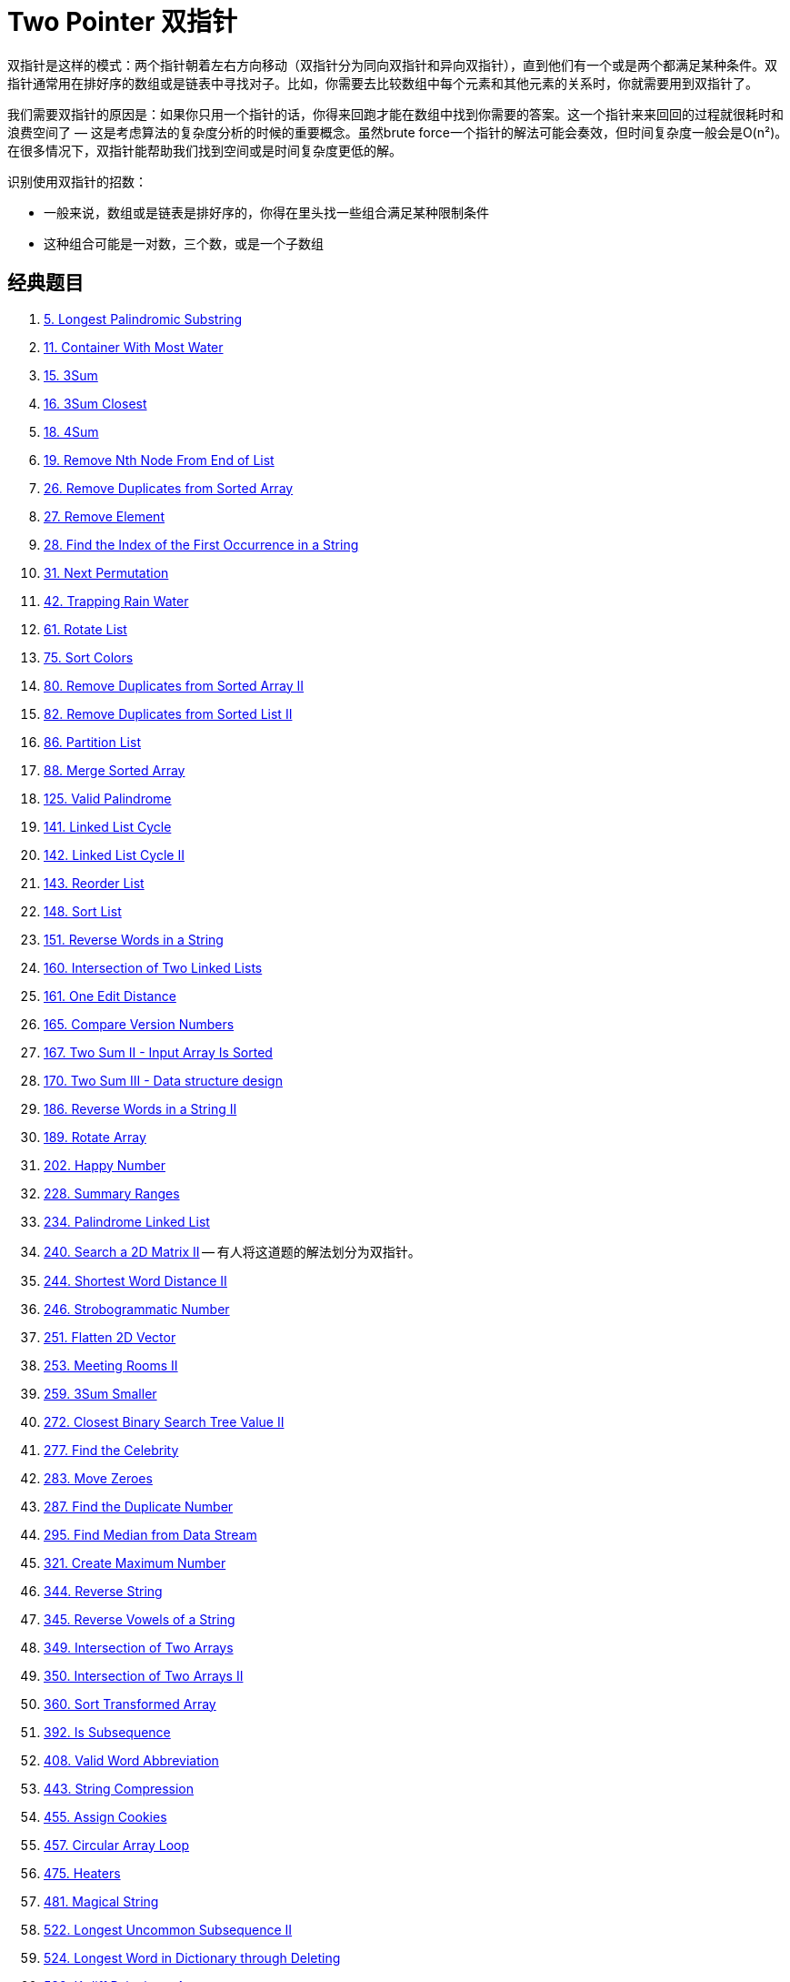 [#0000-06-two-pointer]
= Two Pointer 双指针

双指针是这样的模式：两个指针朝着左右方向移动（双指针分为同向双指针和异向双指针），直到他们有一个或是两个都满足某种条件。双指针通常用在排好序的数组或是链表中寻找对子。比如，你需要去比较数组中每个元素和其他元素的关系时，你就需要用到双指针了。

我们需要双指针的原因是：如果你只用一个指针的话，你得来回跑才能在数组中找到你需要的答案。这一个指针来来回回的过程就很耗时和浪费空间了 — 这是考虑算法的复杂度分析的时候的重要概念。虽然brute force一个指针的解法可能会奏效，但时间复杂度一般会是O(n²)。在很多情况下，双指针能帮助我们找到空间或是时间复杂度更低的解。

识别使用双指针的招数：

* 一般来说，数组或是链表是排好序的，你得在里头找一些组合满足某种限制条件
* 这种组合可能是一对数，三个数，或是一个子数组

== 经典题目

. xref:0005-longest-palindromic-substring.adoc[5. Longest Palindromic Substring]
. xref:0011-container-with-most-water.adoc[11. Container With Most Water]
. xref:0015-3sum.adoc[15. 3Sum]
. xref:0016-3sum-closest.adoc[16. 3Sum Closest]
. xref:0018-4sum.adoc[18. 4Sum]
. xref:0019-remove-nth-node-from-end-of-list.adoc[19. Remove Nth Node From End of List]
. xref:0026-remove-duplicates-from-sorted-array.adoc[26. Remove Duplicates from Sorted Array]
. xref:0027-remove-element.adoc[27. Remove Element]
. xref:0028-find-the-index-of-the-first-occurrence-in-a-string.adoc[28. Find the Index of the First Occurrence in a String]
. xref:0031-next-permutation.adoc[31. Next Permutation]
. xref:0042-trapping-rain-water.adoc[42. Trapping Rain Water]
. xref:0061-rotate-list.adoc[61. Rotate List]
. xref:0075-sort-colors.adoc[75. Sort Colors]
. xref:0080-remove-duplicates-from-sorted-array-ii.adoc[80. Remove Duplicates from Sorted Array II]
. xref:0082-remove-duplicates-from-sorted-list-ii.adoc[82. Remove Duplicates from Sorted List II]
. xref:0086-partition-list.adoc[86. Partition List]
. xref:0088-merge-sorted-array.adoc[88. Merge Sorted Array]
. xref:0125-valid-palindrome.adoc[125. Valid Palindrome]
. xref:0141-linked-list-cycle.adoc[141. Linked List Cycle]
. xref:0142-linked-list-cycle-ii.adoc[142. Linked List Cycle II]
. xref:0143-reorder-list.adoc[143. Reorder List]
. xref:0148-sort-list.adoc[148. Sort List]
. xref:0151-reverse-words-in-a-string.adoc[151. Reverse Words in a String]
. xref:0160-intersection-of-two-linked-lists.adoc[160. Intersection of Two Linked Lists]
. xref:0161-one-edit-distance.adoc[161. One Edit Distance]
. xref:0165-compare-version-numbers.adoc[165. Compare Version Numbers]
. xref:0167-two-sum-ii-input-array-is-sorted.adoc[167. Two Sum II - Input Array Is Sorted]
. xref:0170-two-sum-iii-data-structure-design.adoc[170. Two Sum III - Data structure design]
. xref:0186-reverse-words-in-a-string-ii.adoc[186. Reverse Words in a String II]
. xref:0189-rotate-array.adoc[189. Rotate Array]
. xref:0202-happy-number.adoc[202. Happy Number]
. xref:0228-summary-ranges.adoc[228. Summary Ranges]
. xref:0234-palindrome-linked-list.adoc[234. Palindrome Linked List]
. xref:0240-search-a-2d-matrix-ii.adoc[240. Search a 2D Matrix II] -- 有人将这道题的解法划分为双指针。
. xref:0244-shortest-word-distance-ii.adoc[244. Shortest Word Distance II]
. xref:0246-strobogrammatic-number.adoc[246. Strobogrammatic Number]
. xref:0251-flatten-2d-vector.adoc[251. Flatten 2D Vector]
. xref:0253-meeting-rooms-ii.adoc[253. Meeting Rooms II]
. xref:0259-3sum-smaller.adoc[259. 3Sum Smaller]
. xref:0272-closest-binary-search-tree-value-ii.adoc[272. Closest Binary Search Tree Value II]
. xref:0277-find-the-celebrity.adoc[277. Find the Celebrity]
. xref:0283-move-zeroes.adoc[283. Move Zeroes]
. xref:0287-find-the-duplicate-number.adoc[287. Find the Duplicate Number]
. xref:0295-find-median-from-data-stream.adoc[295. Find Median from Data Stream]
. xref:0321-create-maximum-number.adoc[321. Create Maximum Number]
. xref:0344-reverse-string.adoc[344. Reverse String]
. xref:0345-reverse-vowels-of-a-string.adoc[345. Reverse Vowels of a String]
. xref:0349-intersection-of-two-arrays.adoc[349. Intersection of Two Arrays]
. xref:0350-intersection-of-two-arrays-ii.adoc[350. Intersection of Two Arrays II]
. xref:0360-sort-transformed-array.adoc[360. Sort Transformed Array]
. xref:0392-is-subsequence.adoc[392. Is Subsequence]
. xref:0408-valid-word-abbreviation.adoc[408. Valid Word Abbreviation]
. xref:0443-string-compression.adoc[443. String Compression]
. xref:0455-assign-cookies.adoc[455. Assign Cookies]
. xref:0457-circular-array-loop.adoc[457. Circular Array Loop]
. xref:0475-heaters.adoc[475. Heaters]
. xref:0481-magical-string.adoc[481. Magical String]
. xref:0522-longest-uncommon-subsequence-ii.adoc[522. Longest Uncommon Subsequence II]
. xref:0524-longest-word-in-dictionary-through-deleting.adoc[524. Longest Word in Dictionary through Deleting]
. xref:0532-k-diff-pairs-in-an-array.adoc[532. K-diff Pairs in an Array]
. xref:0541-reverse-string-ii.adoc[541. Reverse String II]
. xref:0556-next-greater-element-iii.adoc[556. Next Greater Element III]
. xref:0557-reverse-words-in-a-string-iii.adoc[557. Reverse Words in a String III]
. xref:0567-permutation-in-string.adoc[567. Permutation in String]
. xref:0581-shortest-unsorted-continuous-subarray.adoc[581. Shortest Unsorted Continuous Subarray]
. xref:0611-valid-triangle-number.adoc[611. Valid Triangle Number]
. xref:0633-sum-of-square-numbers.adoc[633. Sum of Square Numbers]
. xref:0647-palindromic-substrings.adoc[647. Palindromic Substrings]
. xref:0653-two-sum-iv-input-is-a-bst.adoc[653. Two Sum IV - Input is a BST]
. xref:0658-find-k-closest-elements.adoc[658. Find K Closest Elements]
. xref:0680-valid-palindrome-ii.adoc[680. Valid Palindrome II]
. xref:0696-count-binary-substrings.adoc[696. Count Binary Substrings]
. xref:0719-find-k-th-smallest-pair-distance.adoc[719. Find K-th Smallest Pair Distance]
. xref:0723-candy-crush.adoc[723. Candy Crush]
. xref:0763-partition-labels.adoc[763. Partition Labels]
. xref:0777-swap-adjacent-in-lr-string.adoc[777. Swap Adjacent in LR String]
. xref:0786-k-th-smallest-prime-fraction.adoc[786. K-th Smallest Prime Fraction]
. xref:0795-number-of-subarrays-with-bounded-maximum.adoc[795. Number of Subarrays with Bounded Maximum]
. xref:0809-expressive-words.adoc[809. Expressive Words]
. xref:0821-shortest-distance-to-a-character.adoc[821. Shortest Distance to a Character]
. xref:0825-friends-of-appropriate-ages.adoc[825. Friends Of Appropriate Ages]
. xref:0826-most-profit-assigning-work.adoc[826. Most Profit Assigning Work]
. xref:0832-flipping-an-image.adoc[832. Flipping an Image]
. xref:0838-push-dominoes.adoc[838. Push Dominoes]
. xref:0844-backspace-string-compare.adoc[844. Backspace String Compare]
. xref:0845-longest-mountain-in-array.adoc[845. Longest Mountain in Array]
. xref:0870-advantage-shuffle.adoc[870. Advantage Shuffle]
. xref:0876-middle-of-the-linked-list.adoc[876. Middle of the Linked List]
. xref:0881-boats-to-save-people.adoc[881. Boats to Save People]
. xref:0905-sort-array-by-parity.adoc[905. Sort Array By Parity]
. xref:0917-reverse-only-letters.adoc[917. Reverse Only Letters]
. xref:0922-sort-array-by-parity-ii.adoc[922. Sort Array By Parity II]
. xref:0923-3sum-with-multiplicity.adoc[923. 3Sum With Multiplicity]
. xref:0925-long-pressed-name.adoc[925. Long Pressed Name]
. xref:0942-di-string-match.adoc[942. DI String Match]
. xref:0948-bag-of-tokens.adoc[948. Bag of Tokens]
. xref:0962-maximum-width-ramp.adoc[962. Maximum Width Ramp]
. xref:0969-pancake-sorting.adoc[969. Pancake Sorting]
. xref:0977-squares-of-a-sorted-array.adoc[977. Squares of a Sorted Array]
. xref:0986-interval-list-intersections.adoc[986. Interval List Intersections]
. xref:1023-camelcase-matching.adoc[1023. Camelcase Matching]
. xref:1040-moving-stones-until-consecutive-ii.adoc[1040. Moving Stones Until Consecutive II]
. xref:1048-longest-string-chain.adoc[1048. Longest String Chain]
. xref:1055-shortest-way-to-form-string.adoc[1055. Shortest Way to Form String]
. xref:1089-duplicate-zeros.adoc[1089. Duplicate Zeros]
. xref:1099-two-sum-less-than-k.adoc[1099. Two Sum Less Than K]
. xref:1147-longest-chunked-palindrome-decomposition.adoc[1147. Longest Chunked Palindrome Decomposition]
. xref:1163-last-substring-in-lexicographical-order.adoc[1163. Last Substring in Lexicographical Order]
. xref:1214-two-sum-bsts.adoc[1214. Two Sum BSTs]
. xref:1229-meeting-scheduler.adoc[1229. Meeting Scheduler]
. xref:1237-find-positive-integer-solution-for-a-given-equation.adoc[1237. Find Positive Integer Solution for a Given Equation]
. xref:1265-print-immutable-linked-list-in-reverse.adoc[1265. Print Immutable Linked List in Reverse]
. xref:1332-remove-palindromic-subsequences.adoc[1332. Remove Palindromic Subsequences]
. xref:1346-check-if-n-and-its-double-exist.adoc[1346. Check If N and Its Double Exist]
. xref:1385-find-the-distance-value-between-two-arrays.adoc[1385. Find the Distance Value Between Two Arrays]
. xref:1455-check-if-a-word-occurs-as-a-prefix-of-any-word-in-a-sentence.adoc[1455. Check If a Word Occurs As a Prefix of Any Word in a Sentence]
. xref:1471-the-k-strongest-values-in-an-array.adoc[1471. The k Strongest Values in an Array]
. xref:1498-number-of-subsequences-that-satisfy-the-given-sum-condition.adoc[1498. Number of Subsequences That Satisfy the Given Sum Condition]
. xref:1508-range-sum-of-sorted-subarray-sums.adoc[1508. Range Sum of Sorted Subarray Sums]
. xref:1537-get-the-maximum-score.adoc[1537. Get the Maximum Score]
. xref:1570-dot-product-of-two-sparse-vectors.adoc[1570. Dot Product of Two Sparse Vectors]
. xref:1574-shortest-subarray-to-be-removed-to-make-array-sorted.adoc[1574. Shortest Subarray to be Removed to Make Array Sorted]
. xref:1577-number-of-ways-where-square-of-number-is-equal-to-product-of-two-numbers.adoc[1577. Number of Ways Where Square of Number Is Equal to Product of Two Numbers]
. xref:1616-split-two-strings-to-make-palindrome.adoc[1616. Split Two Strings to Make Palindrome]
. xref:1634-add-two-polynomials-represented-as-linked-lists.adoc[1634. Add Two Polynomials Represented as Linked Lists]
. xref:1650-lowest-common-ancestor-of-a-binary-tree-iii.adoc[1650. Lowest Common Ancestor of a Binary Tree III]
. xref:1679-max-number-of-k-sum-pairs.adoc[1679. Max Number of K-Sum Pairs]
. xref:1697-checking-existence-of-edge-length-limited-paths.adoc[1697. Checking Existence of Edge Length Limited Paths]
. xref:1712-ways-to-split-array-into-three-subarrays.adoc[1712. Ways to Split Array Into Three Subarrays]
. xref:1721-swapping-nodes-in-a-linked-list.adoc[1721. Swapping Nodes in a Linked List]
. xref:1750-minimum-length-of-string-after-deleting-similar-ends.adoc[1750. Minimum Length of String After Deleting Similar Ends]
. xref:1754-largest-merge-of-two-strings.adoc[1754. Largest Merge Of Two Strings]
. xref:1755-closest-subsequence-sum.adoc[1755. Closest Subsequence Sum]
. xref:1764-form-array-by-concatenating-subarrays-of-another-array.adoc[1764. Form Array by Concatenating Subarrays of Another Array]
. xref:1768-merge-strings-alternately.adoc[1768. Merge Strings Alternately]
. xref:1782-count-pairs-of-nodes.adoc[1782. Count Pairs Of Nodes]
. xref:1793-maximum-score-of-a-good-subarray.adoc[1793. Maximum Score of a Good Subarray]
. xref:1813-sentence-similarity-iii.adoc[1813. Sentence Similarity III]
. xref:1826-faulty-sensor.adoc[1826. Faulty Sensor]
. xref:1842-next-palindrome-using-same-digits.adoc[1842. Next Palindrome Using Same Digits]
. xref:1850-minimum-adjacent-swaps-to-reach-the-kth-smallest-number.adoc[1850. Minimum Adjacent Swaps to Reach the Kth Smallest Number]
. xref:1855-maximum-distance-between-a-pair-of-values.adoc[1855. Maximum Distance Between a Pair of Values]
. xref:1861-rotating-the-box.adoc[1861. Rotating the Box]
. xref:1868-product-of-two-run-length-encoded-arrays.adoc[1868. Product of Two Run-Length Encoded Arrays]
. xref:1877-minimize-maximum-pair-sum-in-array.adoc[1877. Minimize Maximum Pair Sum in Array]
. xref:1885-count-pairs-in-two-arrays.adoc[1885. Count Pairs in Two Arrays]
. xref:1898-maximum-number-of-removable-characters.adoc[1898. Maximum Number of Removable Characters]
. xref:1961-check-if-string-is-a-prefix-of-array.adoc[1961. Check If String Is a Prefix of Array]
. xref:1963-minimum-number-of-swaps-to-make-the-string-balanced.adoc[1963. Minimum Number of Swaps to Make the String Balanced]
. xref:2000-reverse-prefix-of-word.adoc[2000. Reverse Prefix of Word]
. xref:2035-partition-array-into-two-arrays-to-minimize-sum-difference.adoc[2035. Partition Array Into Two Arrays to Minimize Sum Difference]
. xref:2046-sort-linked-list-already-sorted-using-absolute-values.adoc[2046. Sort Linked List Already Sorted Using Absolute Values]
. xref:2095-delete-the-middle-node-of-a-linked-list.adoc[2095. Delete the Middle Node of a Linked List]
. xref:2105-watering-plants-ii.adoc[2105. Watering Plants II]
. xref:2108-find-first-palindromic-string-in-the-array.adoc[2108. Find First Palindromic String in the Array]
. xref:2109-adding-spaces-to-a-string.adoc[2109. Adding Spaces to a String]
. xref:2122-recover-the-original-array.adoc[2122. Recover the Original Array]
. xref:2130-maximum-twin-sum-of-a-linked-list.adoc[2130. Maximum Twin Sum of a Linked List]
. xref:2149-rearrange-array-elements-by-sign.adoc[2149. Rearrange Array Elements by Sign]
. xref:2161-partition-array-according-to-given-pivot.adoc[2161. Partition Array According to Given Pivot]
. xref:2193-minimum-number-of-moves-to-make-palindrome.adoc[2193. Minimum Number of Moves to Make Palindrome]
. xref:2200-find-all-k-distant-indices-in-an-array.adoc[2200. Find All K-Distant Indices in an Array]
. xref:2234-maximum-total-beauty-of-the-gardens.adoc[2234. Maximum Total Beauty of the Gardens]
. xref:2300-successful-pairs-of-spells-and-potions.adoc[2300. Successful Pairs of Spells and Potions]
. xref:2330-valid-palindrome-iv.adoc[2330. Valid Palindrome IV]
. xref:2332-the-latest-time-to-catch-a-bus.adoc[2332. The Latest Time to Catch a Bus]
. xref:2337-move-pieces-to-obtain-a-string.adoc[2337. Move Pieces to Obtain a String]
. xref:2367-number-of-arithmetic-triplets.adoc[2367. Number of Arithmetic Triplets]
. xref:2396-strictly-palindromic-number.adoc[2396. Strictly Palindromic Number]
. xref:2406-divide-intervals-into-minimum-number-of-groups.adoc[2406. Divide Intervals Into Minimum Number of Groups]
. xref:2410-maximum-matching-of-players-with-trainers.adoc[2410. Maximum Matching of Players With Trainers]
. xref:2422-merge-operations-to-turn-array-into-a-palindrome.adoc[2422. Merge Operations to Turn Array Into a Palindrome]
. xref:2441-largest-positive-integer-that-exists-with-its-negative.adoc[2441. Largest Positive Integer That Exists With Its Negative]
. xref:2460-apply-operations-to-an-array.adoc[2460. Apply Operations to an Array]
. xref:2462-total-cost-to-hire-k-workers.adoc[2462. Total Cost to Hire K Workers]
. xref:2465-number-of-distinct-averages.adoc[2465. Number of Distinct Averages]
. xref:2472-maximum-number-of-non-overlapping-palindrome-substrings.adoc[2472. Maximum Number of Non-overlapping Palindrome Substrings]
. xref:2486-append-characters-to-string-to-make-subsequence.adoc[2486. Append Characters to String to Make Subsequence]
. xref:2491-divide-players-into-teams-of-equal-skill.adoc[2491. Divide Players Into Teams of Equal Skill]
. xref:2503-maximum-number-of-points-from-grid-queries.adoc[2503. Maximum Number of Points From Grid Queries]
. xref:2511-maximum-enemy-forts-that-can-be-captured.adoc[2511. Maximum Enemy Forts That Can Be Captured]
. xref:2540-minimum-common-value.adoc[2540. Minimum Common Value]
. xref:2562-find-the-array-concatenation-value.adoc[2562. Find the Array Concatenation Value]
. xref:2563-count-the-number-of-fair-pairs.adoc[2563. Count the Number of Fair Pairs]
. xref:2565-subsequence-with-the-minimum-score.adoc[2565. Subsequence With the Minimum Score]
. xref:2570-merge-two-2d-arrays-by-summing-values.adoc[2570. Merge Two 2D Arrays by Summing Values]
. xref:2576-find-the-maximum-number-of-marked-indices.adoc[2576. Find the Maximum Number of Marked Indices]
. xref:2592-maximize-greatness-of-an-array.adoc[2592. Maximize Greatness of an Array]
. xref:2604-minimum-time-to-eat-all-grains.adoc[2604. Minimum Time to Eat All Grains]
. xref:2674-split-a-circular-linked-list.adoc[2674. Split a Circular Linked List]
. xref:2697-lexicographically-smallest-palindrome.adoc[2697. Lexicographically Smallest Palindrome]
. xref:2824-count-pairs-whose-sum-is-less-than-target.adoc[2824. Count Pairs Whose Sum is Less than Target]
. xref:2825-make-string-a-subsequence-using-cyclic-increments.adoc[2825. Make String a Subsequence Using Cyclic Increments]
. xref:2838-maximum-coins-heroes-can-collect.adoc[2838. Maximum Coins Heroes Can Collect]
. xref:2856-minimum-array-length-after-pair-removals.adoc[2856. Minimum Array Length After Pair Removals]
. xref:2868-the-wording-game.adoc[2868. The Wording Game]
. xref:2903-find-indices-with-index-and-value-difference-i.adoc[2903. Find Indices With Index and Value Difference I]
. xref:2905-find-indices-with-index-and-value-difference-ii.adoc[2905. Find Indices With Index and Value Difference II]
. xref:2911-minimum-changes-to-make-k-semi-palindromes.adoc[2911. Minimum Changes to Make K Semi-palindromes]
. xref:2938-separate-black-and-white-balls.adoc[2938. Separate Black and White Balls]
. xref:2970-count-the-number-of-incremovable-subarrays-i.adoc[2970. Count the Number of Incremovable Subarrays I]
. xref:2972-count-the-number-of-incremovable-subarrays-ii.adoc[2972. Count the Number of Incremovable Subarrays II]
. xref:3006-find-beautiful-indices-in-the-given-array-i.adoc[3006. Find Beautiful Indices in the Given Array I]
. xref:3008-find-beautiful-indices-in-the-given-array-ii.adoc[3008. Find Beautiful Indices in the Given Array II]
. xref:3132-find-the-integer-added-to-array-ii.adoc[3132. Find the Integer Added to Array II]
. xref:3186-maximum-total-damage-with-spell-casting.adoc[3186. Maximum Total Damage With Spell Casting]
. xref:3194-minimum-average-of-smallest-and-largest-elements.adoc[3194. Minimum Average of Smallest and Largest Elements]
. xref:3239-minimum-number-of-flips-to-make-binary-grid-palindromic-i.adoc[3239. Minimum Number of Flips to Make Binary Grid Palindromic I]
. xref:3240-minimum-number-of-flips-to-make-binary-grid-palindromic-ii.adoc[3240. Minimum Number of Flips to Make Binary Grid Palindromic II]
. xref:3284-sum-of-consecutive-subarrays.adoc[3284. Sum of Consecutive Subarrays]
. xref:3302-find-the-lexicographically-smallest-valid-sequence.adoc[3302. Find the Lexicographically Smallest Valid Sequence]
. xref:3316-find-maximum-removals-from-source-string.adoc[3316. Find Maximum Removals From Source String]
. xref:3400-maximum-number-of-matching-indices-after-right-shifts.adoc[3400. Maximum Number of Matching Indices After Right Shifts]
. xref:3403-find-the-lexicographically-largest-string-from-the-box-i.adoc[3403. Find the Lexicographically Largest String From the Box I]
. xref:3406-find-the-lexicographically-largest-string-from-the-box-ii.adoc[3406. Find the Lexicographically Largest String From the Box II]
. xref:3455-shortest-matching-substring.adoc[3455. Shortest Matching Substring]
. xref:3460-longest-common-prefix-after-at-most-one-removal.adoc[3460. Longest Common Prefix After at Most One Removal]
. xref:3503-longest-palindrome-after-substring-concatenation-i.adoc[3503. Longest Palindrome After Substring Concatenation I]
. xref:3504-longest-palindrome-after-substring-concatenation-ii.adoc[3504. Longest Palindrome After Substring Concatenation II]

== 参考资料

. http://joshuablog.herokuapp.com/Two-Pointer%E9%97%AE%E9%A2%98%E6%80%BB%E7%BB%93.html[Two Pointer问题总结^]
. https://leetcode.cn/problems/middle-of-the-linked-list/solutions/165152/kuai-man-zhi-zhen-zhu-yao-zai-yu-diao-shi-by-liwei/[876. 链表的中间结点 - 注意链表长度为偶数时，返回第 2 个结点的细节^]
. https://leetcode.cn/problems/middle-of-the-linked-list/solutions/1646119/by-jyd-aphd/[876. 链表的中间结点 - 双指针，清晰图解^]
. https://leetcode.cn/problems/linked-list-cycle/solutions/175734/yi-wen-gao-ding-chang-jian-de-lian-biao-wen-ti-h-2/[141. 环形链表 - 一文搞定常见的链表问题^]
